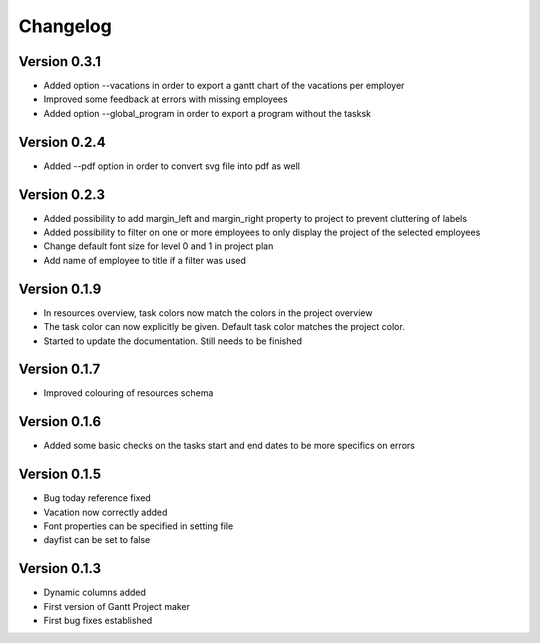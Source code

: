 =========
Changelog
=========

Version 0.3.1
=============
- Added option --vacations in order to export a gantt chart of the vacations per employer
- Improved some feedback at errors with missing employees
- Added option --global_program in order to export a program without the tasksk

Version 0.2.4
=============
- Added --pdf option in order to convert svg file into pdf as well

Version 0.2.3
=============
- Added possibility to add margin_left and margin_right property to project to prevent cluttering of labels
- Added possibility to filter on one or more employees to only display the project of the selected employees
- Change default font size for level 0 and 1 in project plan
- Add name of employee to title if a filter was used

Version 0.1.9
=============
- In resources overview, task colors now match the colors in the project overview
- The task color can now explicitly be given. Default task color matches the project color.
- Started to update the documentation. Still needs to be finished


Version 0.1.7
=============
- Improved colouring of resources schema

Version 0.1.6
=============
- Added some basic checks on the tasks start and end dates to be more specifics on errors

Version 0.1.5
=============
- Bug today reference fixed
- Vacation now correctly added
- Font properties can be specified in setting file
- dayfist can be set to false

Version 0.1.3
=============

- Dynamic columns added
- First version of Gantt Project maker
- First bug fixes established
